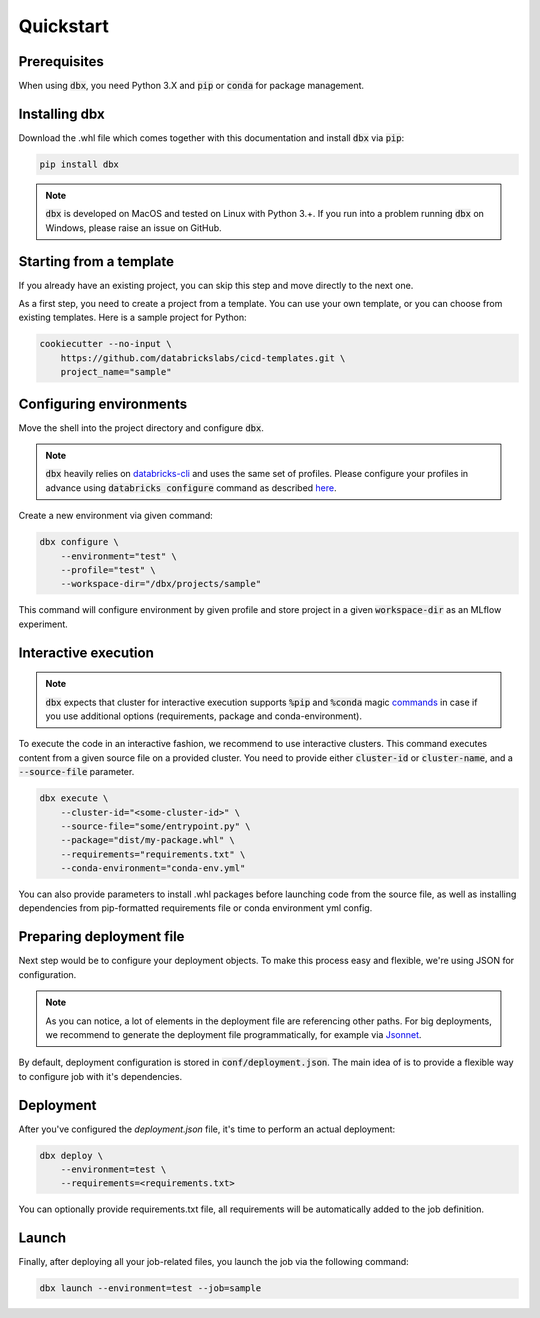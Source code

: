 .. _quickstart:

Quickstart
==========

Prerequisites
-------------

When using :code:`dbx`, you need Python 3.X and :code:`pip` or :code:`conda` for package management.

Installing dbx
--------------

Download the .whl file which comes together with this documentation and install :code:`dbx` via :code:`pip`:

.. code-block:: python

    pip install dbx

.. note::

    :code:`dbx` is developed on MacOS and tested on Linux with Python 3.+. If you run into a problem running :code:`dbx` on Windows, please raise an issue on GitHub.

Starting from a template
------------------------
If you already have an existing project, you can skip this step and move directly to the next one.

As a first step, you need to create a project from a template. You can use your own template, or you can choose from existing templates.
Here is a sample project for Python:

.. code-block:: python

    cookiecutter --no-input \
        https://github.com/databrickslabs/cicd-templates.git \
        project_name="sample"

Configuring environments
------------------------

Move the shell into the project directory and configure :code:`dbx`.

.. note::

    :code:`dbx` heavily relies on `databricks-cli <https://docs.databricks.com/dev-tools/cli/index.html>`_ and uses the same set of profiles.
    Please configure your profiles in advance using :code:`databricks configure` command as described `here <https://docs.databricks.com/dev-tools/cli/index.html#set-up-authentication>`_.

Create a new environment via given command:

.. code-block:: python

    dbx configure \
        --environment="test" \
        --profile="test" \
        --workspace-dir="/dbx/projects/sample"

This command will configure environment by given profile and store project in a given :code:`workspace-dir` as an MLflow experiment.

Interactive execution
---------------------

.. note::

    :code:`dbx` expects that cluster for interactive execution supports :code:`%pip` and :code:`%conda` magic `commands <https://docs.databricks.com/libraries/notebooks-python-libraries.html>`_ in case if you use additional options (requirements, package and conda-environment).

To execute the code in an interactive fashion, we recommend to use interactive clusters.
This command executes content from a given source file on a provided cluster.
You need to provide either :code:`cluster-id` or :code:`cluster-name`, and a :code:`--source-file` parameter.

.. code-block:: python

    dbx execute \
        --cluster-id="<some-cluster-id>" \
        --source-file="some/entrypoint.py" \
        --package="dist/my-package.whl" \
        --requirements="requirements.txt" \
        --conda-environment="conda-env.yml"

You can also provide parameters to install .whl packages before launching code from the source file, as well as installing dependencies from pip-formatted requirements file or conda environment yml config.

Preparing deployment file
-------------------------

Next step would be to configure your deployment objects. To make this process easy and flexible, we're using JSON for configuration.

.. note::

    As you can notice, a lot of elements in the deployment file are referencing other paths.
    For big deployments, we recommend to generate the deployment file programmatically, for example via `Jsonnet <https://jsonnet.org>`_.


By default, deployment configuration is stored in :code:`conf/deployment.json`.
The main idea of  is to provide a flexible way to configure job with it's dependencies.

Deployment
----------

After you've configured the `deployment.json` file, it's time to perform an actual deployment:

.. code-block:: python

    dbx deploy \
        --environment=test \
        --requirements=<requirements.txt>

You can optionally provide requirements.txt file, all requirements will be automatically added to the job definition.

Launch
------

Finally, after deploying all your job-related files, you launch the job via the following command:

.. code-block:: python

    dbx launch --environment=test --job=sample

